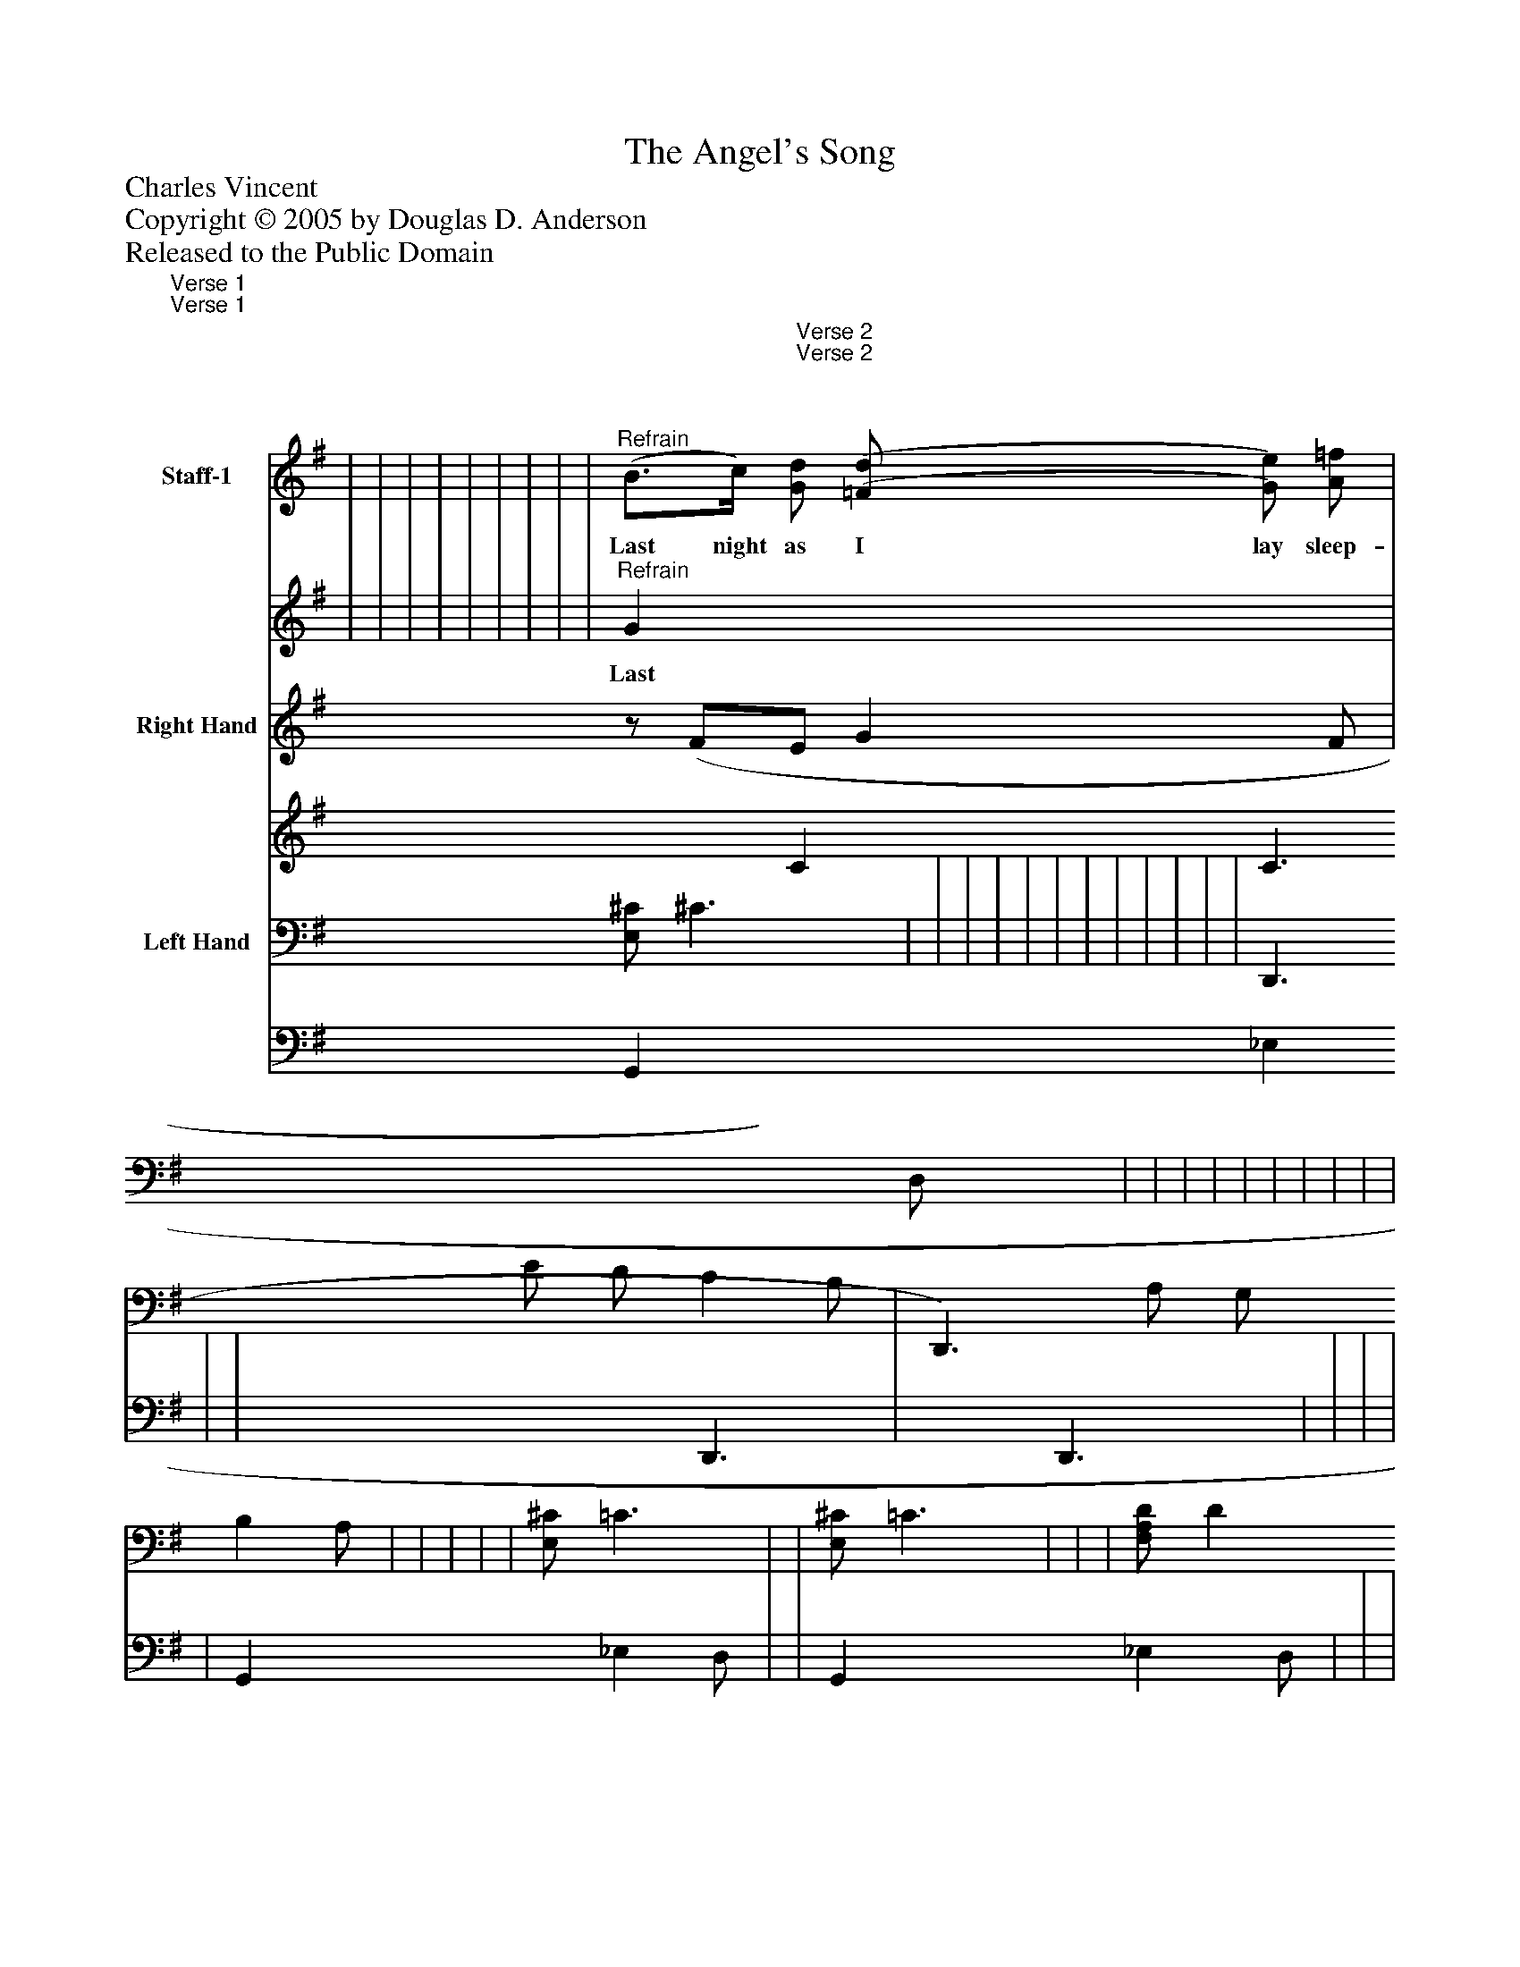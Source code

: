 %%abc-creator mxml2abc 1.4
%%abc-version 2.0
%%continueall true
%%titletrim true
%%titleformat A-1 T C1, Z-1, S-1
X: 0
T: The Angel's Song
Z: Charles Vincent
Z: Copyright © 2005 by Douglas D. Anderson
Z: Released to the Public Domain
L: 1/4
M: 6/8
V: P1_1 name="Staff-1"
V: P1_2
%%MIDI program 1 19
V: P2_1 name="Right Hand"
V: P2_2
%%MIDI program 2 0
V: P3_1 name="Left Hand"
V: P3_2
%%MIDI program 3 0
K: G
% Extracting voice 1 from part P1
[V: P1_1] "^Verse 1" | | | | | | | | | | | | | | | | | | | | |"^Verse 2" | | | | | | | | | | | | | | |"^Refrain" (B3/4c/4) [G/d/] [(=F/(d/] [G/)e/)] [A/=f/] | | ||]
w: Last night as I lay sleep- ing, When all my prayers were said,_ With my guar- dian An- gel keep- ing His watch a- bove my head._ I heard His sweet voice ca- rol ing, Full soft- ly on my ear,_ A song for Chris- tian boys to sing, For Chris- tian men to hear_ Thy bo- dy be_ at rest,_ dear boy,_ Thy soul be free_ from sin;_ I’ll shield thee from_ the world’s_ an- noy,_ And breath_ pure words_ with- in.__ The ho- ly Christ- mas tide is nigh, The sea- son of Christ’s birth._ Glo-_ ry_ be___ to__ God_ on_ high,_ And_ peace___ to_ men_ on_ earth."___
% Extracting voice 2 from part P1
[V: P1_2] "^Verse 1" | | | | | | | | | | | | | | | | | | | | |"^Verse 2" | | | | | | | | | | | | | | |"^Refrain" G x2  | | ||]
w: Last night as I lay sleep- ing, When all my prayers were said,_ With my guar- dian An- gel keep- ing His watch a- bove my head._ I heard His sweet voice ca- rol ing, Full soft- ly on my ear,_ A song for Chris- tian boys to sing, For Chris- tian men to hear_ Thy bo- dy be_ at rest,_ dear boy,_ Thy soul be free_ from sin;_ I’ll shield thee from_ the world’s_ an- noy,_ And breath_ pure words_ with- in.__ The ho- ly Christ- mas tide is nigh, The sea- son of Christ’s birth._ Glo-_ ry_ be___ to__ God_ on_ high,_ And_ peace___ to_ men_ on_ earth."___
% Extracting voice 1 from part P2
[V: P2_1]  | | | | | | | | | | | | | | | | | | |z/ (F/E/ G F/ | | | | | | | | | | | | | | | | | | | ||]
% Extracting voice 2 from part P2
[V: P2_2]  | | | | | | | | | | | | | | | | | | | x0  C C3/ | | | | | | | | | | | | | | | | | | | ||]
% Extracting voice 1 from part P3
[V: P3_1]  | | | | | | [E,/^C/] ^C3/ | | | | | | | | | | | | [z/D,,3/] E/ D/ C B,/ | [z/D,,3/)] A,/ G,/ B, A,/ | | | | | [E,/^C/] =C3/ | | [E,/^C/] =C3/ | | | [F,/A,/D/] D ^C/ | ^C ^A,/ B, =A,/ | G, B,/ [A,,3/E,3/^C3/] | | | | | | | ||]
% Extracting voice 2 from part P3
[V: P3_2]  | | | | | | G,, x0  _E, D,/ | | | | | | | | | | | | x1  D,,3/ | x1  D,,3/ | | | | | G,, x0  _E, D,/ | | G,, x0  _E, D,/ | | | B,, x0  E,3/ G,3/ | D,3/ F,3/ D,3/ F,3/ | E,3/ x1  | | | | | | | ||]


